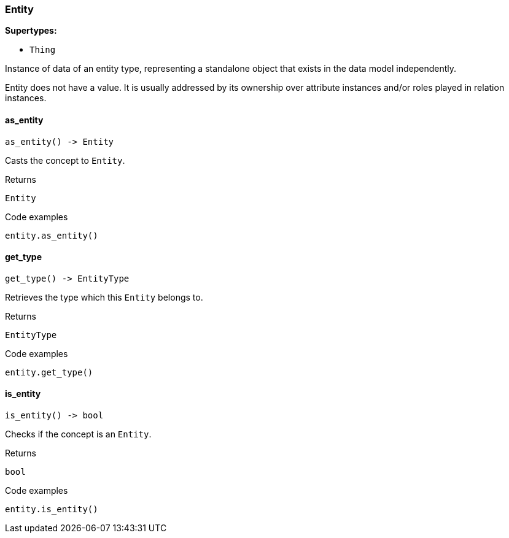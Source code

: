 [#_Entity]
=== Entity

*Supertypes:*

* `Thing`

Instance of data of an entity type, representing a standalone object that exists in the data model independently.

Entity does not have a value. It is usually addressed by its ownership over attribute instances and/or roles played in relation instances.

// tag::methods[]
[#_Entity_as_entity__]
==== as_entity

[source,python]
----
as_entity() -> Entity
----

Casts the concept to ``Entity``.

[caption=""]
.Returns
`Entity`

[caption=""]
.Code examples
[source,python]
----
entity.as_entity()
----

[#_Entity_get_type__]
==== get_type

[source,python]
----
get_type() -> EntityType
----

Retrieves the type which this ``Entity`` belongs to.

[caption=""]
.Returns
`EntityType`

[caption=""]
.Code examples
[source,python]
----
entity.get_type()
----

[#_Entity_is_entity__]
==== is_entity

[source,python]
----
is_entity() -> bool
----

Checks if the concept is an ``Entity``.

[caption=""]
.Returns
`bool`

[caption=""]
.Code examples
[source,python]
----
entity.is_entity()
----

// end::methods[]

